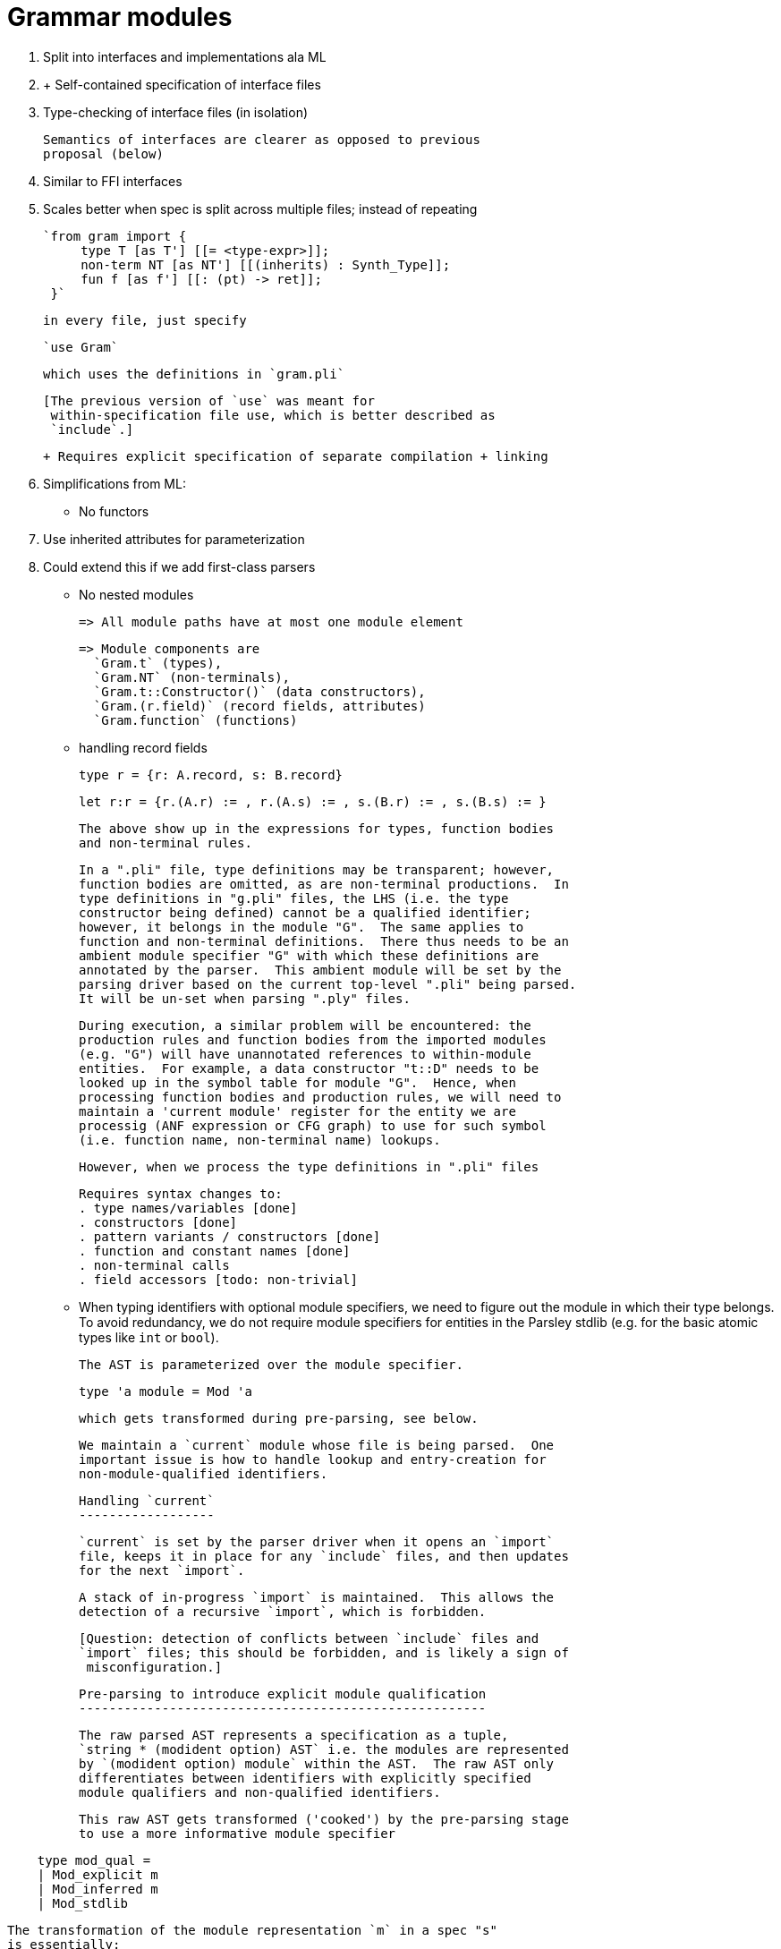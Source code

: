 Grammar modules
===============

. Split into interfaces and implementations ala ML

. + Self-contained specification of interface files
    . Type-checking of interface files (in isolation)

      Semantics of interfaces are clearer as opposed to previous
      proposal (below)

    . Similar to FFI interfaces

    . Scales better when spec is split across multiple files;
      instead of repeating

      `from gram import {
           type T [as T'] [[= <type-expr>]];
           non-term NT [as NT'] [[(inherits) : Synth_Type]];
           fun f [as f'] [[: (pt) -> ret]];
       }`

      in every file, just specify

      `use Gram`

      which uses the definitions in `gram.pli`

      [The previous version of `use` was meant for
       within-specification file use, which is better described as
       `include`.]

  + Requires explicit specification of separate compilation + linking

. Simplifications from ML:

  - No functors
    . Use inherited attributes for parameterization
    . Could extend this if we add first-class parsers

  - No nested modules

    => All module paths have at most one module element

    => Module components are
      `Gram.t` (types),
      `Gram.NT` (non-terminals),
      `Gram.t::Constructor()` (data constructors),
      `Gram.(r.field)` (record fields, attributes)
      `Gram.function` (functions)

  - handling record fields

    type r = {r: A.record, s: B.record}

    let r:r = {r.(A.r) := , r.(A.s) := , s.(B.r) := , s.(B.s) := }

    The above show up in the expressions for types, function bodies
    and non-terminal rules.

    In a ".pli" file, type definitions may be transparent; however,
    function bodies are omitted, as are non-terminal productions.  In
    type definitions in "g.pli" files, the LHS (i.e. the type
    constructor being defined) cannot be a qualified identifier;
    however, it belongs in the module "G".  The same applies to
    function and non-terminal definitions.  There thus needs to be an
    ambient module specifier "G" with which these definitions are
    annotated by the parser.  This ambient module will be set by the
    parsing driver based on the current top-level ".pli" being parsed.
    It will be un-set when parsing ".ply" files.

    During execution, a similar problem will be encountered: the
    production rules and function bodies from the imported modules
    (e.g. "G") will have unannotated references to within-module
    entities.  For example, a data constructor "t::D" needs to be
    looked up in the symbol table for module "G".  Hence, when
    processing function bodies and production rules, we will need to
    maintain a 'current module' register for the entity we are
    processig (ANF expression or CFG graph) to use for such symbol
    (i.e. function name, non-terminal name) lookups.

    However, when we process the type definitions in ".pli" files

    Requires syntax changes to:
    . type names/variables [done]
    . constructors [done]
    . pattern variants / constructors [done]
    . function and constant names [done]
    . non-terminal calls
    . field accessors [todo: non-trivial]

  - When typing identifiers with optional module specifiers, we need
    to figure out the module in which their type belongs.  To avoid
    redundancy, we do not require module specifiers for entities in
    the Parsley stdlib (e.g. for the basic atomic types like `int` or
    `bool`).

    The AST is parameterized over the module specifier.

    type 'a module = Mod 'a

    which gets transformed during pre-parsing, see below.

    We maintain a `current` module whose file is being parsed.  One
    important issue is how to handle lookup and entry-creation for
    non-module-qualified identifiers.

    Handling `current`
    ------------------

    `current` is set by the parser driver when it opens an `import`
    file, keeps it in place for any `include` files, and then updates
    for the next `import`.

    A stack of in-progress `import` is maintained.  This allows the
    detection of a recursive `import`, which is forbidden.

    [Question: detection of conflicts between `include` files and
    `import` files; this should be forbidden, and is likely a sign of
     misconfiguration.]

    Pre-parsing to introduce explicit module qualification
    ------------------------------------------------------

    The raw parsed AST represents a specification as a tuple,
    `string * (modident option) AST` i.e. the modules are represented
    by `(modident option) module` within the AST.  The raw AST only
    differentiates between identifiers with explicitly specified
    module qualifiers and non-qualified identifiers.

    This raw AST gets transformed ('cooked') by the pre-parsing stage
    to use a more informative module specifier

....
    type mod_qual =
    | Mod_explicit m
    | Mod_inferred m
    | Mod_stdlib
....

    The transformation of the module representation `m` in a spec "s"
    is essentially:

....
    let cook spec_module (mq, ident) =
        let mq = match mq with
          | Some m -> if      Set.member(imports, m)
	              then    Mod_explicit m
		      else if Set.member(imports_in_progress, m)
		      then    raise (Recursive_import_error m)
		      else    Mod_explicit m
          | None   -> if      TypingEnv.defined_in_stdlib ident
                      then    Mod_stdlib
                      else    Mod_inferred spec_module
....

    For any `Mod_explicit m` specifiers, we need to check whether `m`
    has been specified as an `import` (i.e. this is a file-local
    check, there is no check of the processing typing environment).

    For any identifier that does not have a qualifier, it checks
    whether it is in the Stdlib; if so, `Mod_stdlib` is used as the
    module qualifier.  Otherwise, it is considered to belong to the
    `current` module, say `n`, and so is qualified using `Mod_inferred
    n`.

    `Mod_explicit` and `Mod_inferred` allows us to differentiate
    between qualifiers introduced by pre-parsing and those specified
    by the user.  This would at least help error-reporting in a manner
    matching the original source.

    The top-level spec is treated just like any other module, making
    the processing uniform and hence simple (i.e. requiring no special
    cases).

    Entry creation
    --------------

    Entry creation always occurs in the `current` module.

    All identifiers will be fully qualified; this is now handled by
    the pre-parsing step above.  The implication is that the
    `typingEnvironment` will only receive fully-qualified identifiers
    in type expressions, since the pre-parsing is done before the type
    checking.  This means that entries will always be created for
    fully specified identifiers that map to fully specified entries.

    Entry lookup
    ------------

    Due to pre-parsing now producing always explicitly qualified
    identifiers, lookups will always be performed on fully qualified
    identifiers, which in turn will return fully-specified entries.


    IR generation and management
    ----------------------------

    We could have a two stage implementation strategy:

    . without `.pli` support: i.e. implement whole-spec-at-a-time
      compilation.

      The main constraint on this is that the type-checking engine is
      not easy to use in an incremental way (i.e. re-use the types
      computed from one import in another).  Instead, we will

      - initialize the IR set to empty
      - for each module import in dependency order:
        - create a new type constraint solver state
        - type check an import and generate its IR
        - store this IR in the IR set indexed by the module name

      - the final IR is just a module-indexed collection of these IRs.

   .  with `.pli` support: we can implement separate compilation.

      This requires storing and loading the IR for a module in ".po"
      files.  This does not require byte-code level IR; we could just
      leverage OCaml pickles.

      - the linker just bundles the separately compiled files into a
        single ".pex" file.  [Q: are there any additional sections
        required in the file?]


Implementation strategy
-----------------------

. Adjust syntax ast and lexer/parser for module paths.

  Define top-level interface and implementation types.

. Define abbreviated syntax for .pli files.

. Extend 'module' to include a full interface (currently, it only has
  data constructors, but needs to also have types, functions,
  non-terminals, and record fields.)

. Refactor type-checker for interface + implementation typechecks

. Add `-I` include path options for `check` and `execute` subcommands
  to specify directories where grammars can be looked up; parse, check
  and include any specified `.pli` files from these locations.

  Compute dependency order of includes; include them in that order.

  [Later: remove requirement for `.pli` file; can generate default
  `.pli` file that specifies everything.]

. Backend:

  . Define output IR to include references to imports
  . Specify a linker to link generated module IRs
  . Separate compilation (use checksums over interfaces for
    consistency checks)


Implementation detail
=====================

Parsing
-------

AST construction is done in the following phases.

1. Construction of the top-level AST

The first phase parses a top-level specification, say from `spec.ply`,
including all of its includes (and their includes, etc).  This creates
the pre-AST of module `Spec`.  As it does so, it creates a list of
spec imports via the `use` declarations in these files.

2. Construction of the pre-ASTs of the dependencies (i.e. imports).

The collection of imports is then processed.  Each import `imp.ply`
(arising from a `use imp` declaration) is treated as its own complete
specification, and its top-level file and its recursive includes are
parsed.  The `use` declarations in each import augment the dependency
tree.  The top-level file is searched for in the directories provided
by the `-I` command-line option; the first file with the matching name
is used.  If a dependency cycle is detected when augmenting the
dependency graph, an error is reported.

The end of this phase results in a dependency tree of specifications,
and a map from the name of the specification module (generated by
capitalizing the first-letter of the top-level filename for the
specification) to the pre-AST for that module.

3. Conversion of each pre-AST into a corresponding AST.

This essentially involves converting any implicit module reference for
an identifier into an explicit reference.  E.g. if a type `t` is
defined in a module `M` and referenced (as `t`) elsewhere in the
module (e.g. in a function signature or an attribute type), it is
converted into an (inferred) explicit reference `M.t`.  Any explicit
module references (e.g. `N.tt`) are left intact.

NOTE: the handling of defined constant and function names needs to
handle binding scopes of variables: we should not qualify identifiers
that are under a local binding.

The end of this phase results in the same dependency tree as above,
but now with a map from module names to their ASTs.

Entities requiring conversion:

- type identifiers [TE_tname]
- expression identifiers (constants, functions) [E_var -> E_mod_member]
- data constructors (E_constr, E_match)
- pattern variants  (P_variant)
- record operations (E_recop)

next:

- record labels
- non-term identifiers (RE_non_term, RX_ident)
- bitfields


Typing background
-----------------

The type constraints in the inference engine are used to type the
expression language.  The constraint representation embeds the
environment for value identifiers (e.g. data constructors, record
fields, function names, local variables, etc.)  It does not maintain
an environment for type identifiers, necessitating the
`typingEnvironment`.

The typing environment mainly exists for the processing of type
expressions: type constructors, data constructors and field
destructors, and the structure of bitfield records.

The type constructor info:

  This is used to ensure that its arity is respected in type
  expressions, and to track the constraint variable corresponding to
  the identifer for the type.  Everytime a type expression in
  converted into a term in the constraint language, the type
  identifiers in the type expression are mapped to their corresponding
  representative constraint variables using the typing environment.

The data constructor info:

  The arity and type signature specified for a data constructor is
  looked up at every application (considered as a function
  application), and unified against the function signature required
  for the actual arguments of the application.  It is also used for
  pattern matching completeness checks.

The field destructor info is used for:

  Similar to data constructors above.

The fields are also maintained as a set to enable record construction,
to ensure that all fields are specified.  This gives more useful error
messages than if record construction was modeled as a function
application to arguments corresponding to ordered field labels.

Since the Stdlib contains expression variables and non-terminals that
do not have any definitions in the AST, their types cannot be
reconstructed by the constraint solver; instead, they have to be
explicitly specified and given beforehand (similar to axioms).  This
is maintained in the `values` component of the typing environment.
This component is initialized at the start of type checking/inference,
and forms the variable environment in the `CScheme` of the outermost
`CLet` constraint.

Note: `E_var` and `E_mod_member` use essentially the same typing rule;
one difference is that for error reporting, `E_var` ensures the
identifier is registered in the variable environment while
`E_mod_member` ensures registration of the module item in the typing
environment.

This needs to be retained when generalizing `E_mod_member` to modules
other than the Stdlib.  This should be the case, since module
components such as function names and constants should be compatible
with the `E_mod_member` rule, while expression and pattern
constructors (and when ready, record fields) embed their qualification
into their AST node.

Module slicing
--------------

To fully type and generate IR for a module, its dependencies need to
be typed.  In the current implementation, the typing environment is
populated simultaneously with the construction of the constraint
context for the constraints generated by the expression
and grammar sublanguage.

It would be good when typing a module `M` to re-use the typing
environment constructed by processing dependency modules `[Mi]`.  This
would require separating out the constraint context generation so that
it can use definitions already present in a typing environment.

One way to avoid this separation would be to split the two-phased type
checker across the modules:

                 M1     M2    M3 .... [in dependency order]   M

First phase: process expression language and non-terminal declarations
             (types, functions, non-terminal types)

Second phase: process grammar rules for each non-terminal

This slices each module into two in order to thread the construction
of the constraint context across all the modules in two passes.

A similar process is required for actual separate compilation via
interface files anyway, where the first phase only processes type
definitions, function and constant type signatures, and non-terminal
type declarations from the interface files, and the second phase only
processes the grammar rules from the top-level module `M`.

Docs
----

. specifications with top-level files that collide with Stdlib modules

. redefinitions of stdlib types and non-terminals (or, module
  resolution strategy)

. no cross-module regular expressions in regexps and literals (except
  for Stdlib)


Commit message
--------------

- internal syntax
- pre-AST + AST, conversion, printers with auxp, current-module
- constraint variables are module qualified since no differentiation between flexible / constant variable names
- module-qualified lookups in typing environment
- stdlib representation change to differentiate between data-constructors and values
- IR and interpreter changes
- cli options to show raw(pre-) and converted AST
- removal of try/except helpers to aid debugging exceptions

===================== OLD ==========================================

    Entry creation
    --------------

    [ This is now handled by the pre-parsing step above.  The
      implication is that the `typingEnvironment` will only receive
      fully-qualified identifiers in type expressions, since the
      pre-parsing is done before the type checking.  This means that
      entries will always be created for fully specified identifiers
      that map to fully specified entries. ]

    Entry creation always occurs in the `current` module.

    When entering the definition of a type, the body of the type
    expression should be traversed to insert explicit module
    qualifiers for

    . data constructors/variants and the types in their signatures,
    . record field destructors,
    . types in function signatures,
    . non-terminal types.

    That is, at the time of the creation of any entry in the typing
    environment, any embedded unqualified entities in entry value are
    converted into qualified entries using the module in which the
    entry is being created.

    Entry lookup
    ------------

    [ Due to pre-parsing now producing always explicitly qualified
      identifiers, lookups will always be performed on fully qualified
      identifiers, which in turn will return fully-specified entries. ]

    Approach 1: when looking up, first look up in the `current`
    module; if not found, then look up in Mod_stdlib.

       Con: If Stdlib types can be overriden, then there could be
       consistency problems: initial definitions (before the
       definition of the overridden type) could refer to Stdlib types,
       and then later definitions (after the overridden type) could
       refer to the local redefined type.  Since we internally process
       all non-terminals after all other definitions, the internal
       reordering might not match user expectations of type-usage in
       source-ordered definitions.

    Approach 2: when looking up, first look up in Mod_stdlib; if not
    found, then look up the `current` module.

    We could support override by requiring the module specifier: If
    module M redefines type `int`, then it could use that type by
    specifying it as `M.int` (since otherwise `int` would resolve to
    the Stdlib `int`.)

       Con: We could warn at type definition location about the Stdlib
       conflict.

===================== OLD ==========================================

Grammar modules
===============

One grammar module needs to be able to call a non-terminal defined in
another grammar module in a production rule.

Several things need to happen for this to work:

. A syntax needs to be defined for such an import.  This should
  specify the name of the other grammar, the non-terminals to import,
  and any associated types.

  `use` is already used for within-specification imports.  So use
  `import` for cross-specification imports.

  `from gram import {
      type T [as T'] [[= <type-expr>]];
      non-term NT [as NT'] [[(inherits) : Synth_Type]];
      fun f [as f'] [[: (pt) -> ret]];
   }`

  What is not clear is whether the `[[]]` portions are needed; that
  might depend on the type-checking strategy.

  The design goal is to have cross-module naming very lightweight,
  without using the dot-notation `M.v` syntax.  We do this with
  re-naming support for imports, allowing the importer to
  . avoid name conflicts
  . chose custom names if needed that make more sense in the context
    of the current spec

. Parsley needs to be able to find the specification for the other
  grammar module (`gram` above).  This requires options like
  `-I <include-dir>` to specify directories in which to search for the
  grammar file.

Implementation notes
====================

There are significant constraints imposed from the constraint-solving
type system: I don't think it can solve equations incrementally.  This
means we can't set up a context from type checked imports, solve those
equations, and then type check the current spec as an increment to the
solutions in that context.

Some options I can think of:

- Always check the whole spec:

  This means including all the imported specs in the type-check
  constraint equations, and then solving them in one go.

  Pro:

  The benefit here is that the `[[]]` sections in the syntax can be
  omitted.

  Con:

  How to handle name clashes across modules, especially when
  those names are not imported into the current spec?  We could handle
  this by silently renaming variables and types with module-qualified
  names internally.  This might complicate error-reporting, since
  that's where silent naming usually gets exposed (or gets confusing).

  Con:

  Checking all referenced specs for incremental spec
  development might be a bit slow/painful.

- Specify imports translucently; i.e. require the `[[]]` sections.

  Pro:

  The benefit here is that the spec can be more self-contained.  The
  spec could be type-checked without processing any imported specs.
  The type-consistency of the imported specs needs to be checked at
  link time, to ensure that the information in `[[]]` is consistent
  with the imported specs; and these type-consistency checks could be
  done syntactically, without requiring full constraint-solving.

  Con:

  Repeating that information will be error-prone, and is heavy-weight.

  Con:

  The scope of the renaming will be unclear: does it come into scope
  in the immediately following `[[]]` sections of the import clause?

  Con:

  Record fields and data constructors might still need renaming with
  module-qualifiers to avoid conflicts.

- Ditch the goal of avoiding the dot-notation `M.v` syntax; instead,
  embrace it.  Clearly, it has evolved for a reason; the alternatives
  are not pleasant.

  Pro:

  No silent renaming required anywhere, except perhaps at the module
  level (i.e. 'import Grammar as G`).

  Pro:

  Lightweight imports, with no need for the `[[]]` syntax.

  Con:

  Need syntactic support for paths in every identifer.

  Con:

  Will force whole-spec type-checking.
